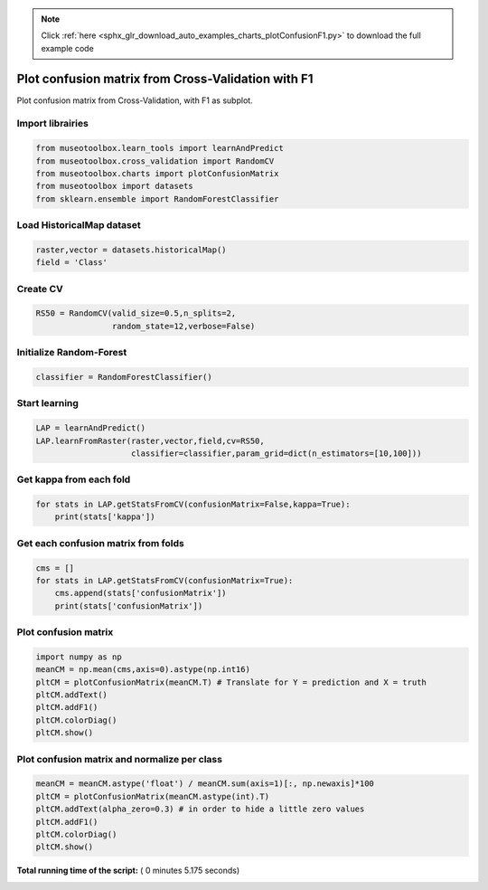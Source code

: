 .. note::
    :class: sphx-glr-download-link-note

    Click :ref:`here <sphx_glr_download_auto_examples_charts_plotConfusionF1.py>` to download the full example code
.. rst-class:: sphx-glr-example-title

.. _sphx_glr_auto_examples_charts_plotConfusionF1.py:


Plot confusion matrix from Cross-Validation with F1
========================================================

Plot confusion matrix from Cross-Validation, with F1 as subplot.



Import librairies
-------------------------------------------



.. code-block:: python

    from museotoolbox.learn_tools import learnAndPredict
    from museotoolbox.cross_validation import RandomCV
    from museotoolbox.charts import plotConfusionMatrix
    from museotoolbox import datasets
    from sklearn.ensemble import RandomForestClassifier







Load HistoricalMap dataset
-------------------------------------------



.. code-block:: python


    raster,vector = datasets.historicalMap()
    field = 'Class'






Create CV
-------------------------------------------



.. code-block:: python

    RS50 = RandomCV(valid_size=0.5,n_splits=2,
                    random_state=12,verbose=False)







Initialize Random-Forest
---------------------------



.. code-block:: python


    classifier = RandomForestClassifier()







Start learning
---------------------------



.. code-block:: python



    LAP = learnAndPredict()
    LAP.learnFromRaster(raster,vector,field,cv=RS50,
                        classifier=classifier,param_grid=dict(n_estimators=[10,100]))







Get kappa from each fold
---------------------------



.. code-block:: python

  
    for stats in LAP.getStatsFromCV(confusionMatrix=False,kappa=True):
        print(stats['kappa'])





.. rst-class:: sphx-glr-script-out

 Out:

 .. code-block:: none

    0.938704931762
    0.943014474068


Get each confusion matrix from folds
-----------------------------------------------



.. code-block:: python

    cms = []
    for stats in LAP.getStatsFromCV(confusionMatrix=True):
        cms.append(stats['confusionMatrix'])
        print(stats['confusionMatrix'])
    




.. rst-class:: sphx-glr-script-out

 Out:

 .. code-block:: none

    [[3693   67    1   10    0]
     [  86 1045    0   15    0]
     [   2    0 1137    0    0]
     [  10   19    1  232    0]
     [   4    0    0    0    0]]
    [[3680   78    2   11    0]
     [  72 1063    1   10    0]
     [   0    0 1139    0    0]
     [   8   20    3  231    0]
     [   4    0    0    0    0]]


Plot confusion matrix
-----------------------------------------------



.. code-block:: python

    
    import numpy as np
    meanCM = np.mean(cms,axis=0).astype(np.int16)
    pltCM = plotConfusionMatrix(meanCM.T) # Translate for Y = prediction and X = truth
    pltCM.addText()
    pltCM.addF1()
    pltCM.colorDiag()
    pltCM.show()




.. image:: /auto_examples/charts/images/sphx_glr_plotConfusionF1_001.png
    :class: sphx-glr-single-img




Plot confusion matrix and normalize per class
-----------------------------------------------



.. code-block:: python


    meanCM = meanCM.astype('float') / meanCM.sum(axis=1)[:, np.newaxis]*100
    pltCM = plotConfusionMatrix(meanCM.astype(int).T)
    pltCM.addText(alpha_zero=0.3) # in order to hide a little zero values
    pltCM.addF1()
    pltCM.colorDiag()
    pltCM.show()



.. image:: /auto_examples/charts/images/sphx_glr_plotConfusionF1_002.png
    :class: sphx-glr-single-img




**Total running time of the script:** ( 0 minutes  5.175 seconds)


.. _sphx_glr_download_auto_examples_charts_plotConfusionF1.py:


.. only :: html

 .. container:: sphx-glr-footer
    :class: sphx-glr-footer-example



  .. container:: sphx-glr-download

     :download:`Download Python source code: plotConfusionF1.py <plotConfusionF1.py>`



  .. container:: sphx-glr-download

     :download:`Download Jupyter notebook: plotConfusionF1.ipynb <plotConfusionF1.ipynb>`


.. only:: html

 .. rst-class:: sphx-glr-signature

    `Gallery generated by Sphinx-Gallery <https://sphinx-gallery.readthedocs.io>`_
